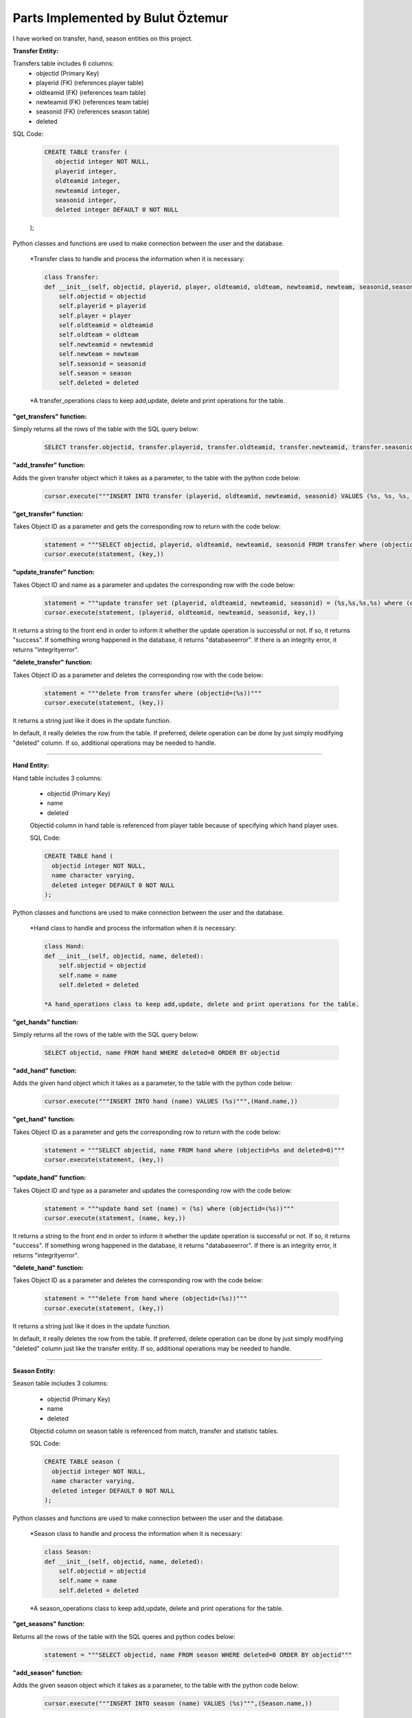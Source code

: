 Parts Implemented by Bulut Öztemur
==================================
I have worked on transfer, hand, season entities on this project.

**Transfer Entity:**

Transfers table includes 6 columns:
   * objectid (Primary Key)
   * playerid (FK) (references player table)
   * oldteamid (FK) (references team table)
   * newteamid (FK) (references team table)
   * seasonid (FK) (references season table)
   * deleted

SQL Code:

   .. code-block:: sql

    CREATE TABLE transfer (
       objectid integer NOT NULL,
       playerid integer,
       oldteamid integer,
       newteamid integer,
       seasonid integer,
       deleted integer DEFAULT 0 NOT NULL
   );

Python classes and functions are used to make connection between the user and the database.

   *Transfer class to handle and process the information when it is necessary:

   .. code-block:: python

    class Transfer:
    def __init__(self, objectid, playerid, player, oldteamid, oldteam, newteamid, newteam, seasonid,season, deleted):
        self.objectid = objectid
        self.playerid = playerid
        self.player = player
        self.oldteamid = oldteamid
        self.oldteam = oldteam
        self.newteamid = newteamid
        self.newteam = newteam
        self.seasonid = seasonid
        self.season = season
        self.deleted = deleted

   *A transfer_operations class to keep add,update, delete and print operations for the table.

**"get_transfers" function:**

Simply returns all the rows of the table with the SQL query below:

   .. code-block:: sql

      SELECT transfer.objectid, transfer.playerid, transfer.oldteamid, transfer.newteamid, transfer.seasonid FROM transfer where transfer.deleted=0 ORDER BY objectid

**"add_transfer" function:**

Adds the given transfer object which it takes as a parameter, to the table with the python code below:

   .. code-block:: python

      cursor.execute("""INSERT INTO transfer (playerid, oldteamid, newteamid, seasonid) VALUES (%s, %s, %s, %s)""",(Transfer.playerid,Transfer.oldteamid,Transfer.newteamid,Transfer.seasonid))

**"get_transfer" function:**

Takes Object ID as a parameter and gets the corresponding row to return with the code below:

   .. code-block:: python

      statement = """SELECT objectid, playerid, oldteamid, newteamid, seasonid FROM transfer where (objectid=%s and deleted=0)"""
      cursor.execute(statement, (key,))

**"update_transfer" function:**

Takes Object ID and name as a parameter and updates the corresponding row with the code below:

      .. code-block:: python

         statement = """update transfer set (playerid, oldteamid, newteamid, seasonid) = (%s,%s,%s,%s) where (objectid=(%s))"""
         cursor.execute(statement, (playerid, oldteamid, newteamid, seasonid, key,))

It returns a string to the front end in order to inform it whether the update operation is successful or not. If so, it returns "success". If something wrong happened in the database, it returns "databaseerror". If there is an integrity error, it returns "integrityerror".


**"delete_transfer" function:**

Takes Object ID as a parameter and deletes the corresponding row with the code below:

   .. code-block:: python

      statement = """delete from transfer where (objectid=(%s))"""
      cursor.execute(statement, (key,))

It returns a string just like it does in the update function.

In default, it really deletes the row from the table. If preferred, delete operation can be done by just simply modifying "deleted" column. If so, additional operations may be needed to handle.

--------------------------------------------------------------------------

**Hand Entity:**

Hand table includes 3 columns:

   * objectid (Primary Key)
   * name
   * deleted

   Objectid column in hand table is referenced from player table because of specifying which hand player uses.

   SQL Code:

   .. code-block:: sql

    CREATE TABLE hand (
      objectid integer NOT NULL,
      name character varying,
      deleted integer DEFAULT 0 NOT NULL
    );

Python classes and functions are used to make connection between the user and the database.

   *Hand class to handle and process the information when it is necessary:

   .. code-block:: python

    class Hand:
    def __init__(self, objectid, name, deleted):
        self.objectid = objectid
        self.name = name
        self.deleted = deleted

    *A hand_operations class to keep add,update, delete and print operations for the table.

**"get_hands" function:**

Simply returns all the rows of the table with the SQL query below:

    .. code-block:: sql

      SELECT objectid, name FROM hand WHERE deleted=0 ORDER BY objectid

**"add_hand" function:**

Adds the given hand object which it takes as a parameter, to the table with the python code below:

   .. code-block:: python

      cursor.execute("""INSERT INTO hand (name) VALUES (%s)""",(Hand.name,))

**"get_hand" function:**

Takes Object ID as a parameter and gets the corresponding row to return with the code below:

   .. code-block:: python

      statement = """SELECT objectid, name FROM hand where (objectid=%s and deleted=0)"""
      cursor.execute(statement, (key,))

**"update_hand" function:**

Takes Object ID and type as a parameter and updates the corresponding row with the code below:

   .. code-block:: python

      statement = """update hand set (name) = (%s) where (objectid=(%s))"""
      cursor.execute(statement, (name, key,))

It returns a string to the front end in order to inform it whether the update operation is successful or not. If so, it returns "success". If something wrong happened in the database, it returns "databaseerror". If there is an integrity error, it returns "integrityerror".

**"delete_hand" function:**

Takes Object ID as a parameter and deletes the corresponding row with the code below:

   .. code-block:: python

      statement = """delete from hand where (objectid=(%s))"""
      cursor.execute(statement, (key,))

It returns a string just like it does in the update function.

In default, it really deletes the row from the table. If preferred, delete operation can be done by just simply modifying "deleted" column just like the transfer entity. If so, additional operations may be needed to handle.

--------------------------------------------------------------------------

**Season Entity:**

Season table includes 3 columns:

   * objectid (Primary Key)
   * name
   * deleted

   Objectid column on season table is referenced from match, transfer and statistic tables.

   SQL Code:

   .. code-block:: sql

    CREATE TABLE season (
      objectid integer NOT NULL,
      name character varying,
      deleted integer DEFAULT 0 NOT NULL
    );

Python classes and functions are used to make connection between the user and the database.

   *Season class to handle and process the information when it is necessary:

   .. code-block:: python

    class Season:
    def __init__(self, objectid, name, deleted):
        self.objectid = objectid
        self.name = name
        self.deleted = deleted

   *A season_operations class to keep add,update, delete and print operations for the table.

**"get_seasons" function:**

Returns all the rows of the table with the SQL queres and python codes below:

   .. code-block:: python

      statement = """SELECT objectid, name FROM season WHERE deleted=0 ORDER BY objectid"""

**"add_season" function:**

Adds the given season object which it takes as a parameter, to the table with the python code below:

   .. code-block:: python

      cursor.execute("""INSERT INTO season (name) VALUES (%s)""",(Season.name,))

**"get_season" function:**

Takes Object ID as a parameter and gets the corresponding row to return with the code below:

   .. code-block:: python

      statement = """SELECT objectid, name FROM season where (objectid=%s and deleted=0)"""
      cursor.execute(statement, (key,))

**"update_season" function:**

Takes Object ID and type as a parameter and updates the corresponding row with the code below:

   .. code-block:: python

      statement = """update season set (name) = (%s) where (objectid=(%s))"""
      cursor.execute(statement, (name, key,))

It returns a string to the front end in order to inform it whether the update operation is successful or not. If so, it returns "success". If something wrong happened in the database, it returns "databaseerror". If there is an integrity error, it returns "integrityerror".

**"delete_season" function:**

Takes Object ID as a parameter and deletes the corresponding row with the code below:

   .. code-block:: python

      statement = """delete from season where (objectid=(%s))"""
      cursor.execute(statement, (key,))

It returns a string just like it does in the update function.

In default, it really deletes the row from the table. If preferred, delete operation can be done by just simply modifying "deleted" column just like the transfer entity. If so, additional operations may be needed to handle.

